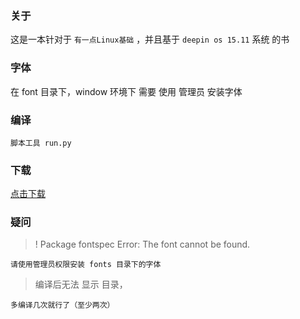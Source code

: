 *** 关于
这是一本针对于 =有一点Linux基础= ，并且基于 =deepin os 15.11= 系统 的书


*** 字体
在 font 目录下，window 环境下 需要 使用 管理员 安装字体

*** 编译
#+BEGIN_SRC 
脚本工具 run.py
#+END_SRC

*** 下载
[[https://raw.githubusercontent.com/JackLovel/use_deepin/master/main.pdf][点击下载]]

*** 疑问
#+BEGIN_QUOTE 
! Package fontspec Error: The font  cannot be found.
#+END_QUOTE
#+BEGIN_SRC 
请使用管理员权限安装 fonts 目录下的字体
#+END_SRC

#+BEGIN_QUOTE 
编译后无法 显示 目录，
#+END_QUOTE
#+BEGIN_SRC 
多编译几次就行了（至少两次）
#+END_SRC

